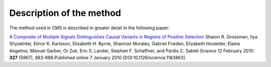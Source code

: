 Description of the method
==========================

The method used in CMS is described in greater detail in the following paper:

`A Composite of Multiple Signals Distinguishes Causal Variants in Regions of Positive Selection <https://doi.org/10.1126/science.1183863>`_ 
Sharon R. Grossman, Ilya Shylakhter, Elinor K. Karlsson, Elizabeth H. Byrne, Shannon Morales, Gabriel Frieden, Elizabeth Hostetter, Elaine Angelino, Manuel Garber, Or Zuk, Eric S. Lander, Stephen F. Schaffner, and Pardis C. Sabeti
*Science* 12 February 2010: **327** (5967), 883-886.Published online 7 January 2010 [DOI:10.1126/science.1183863]
